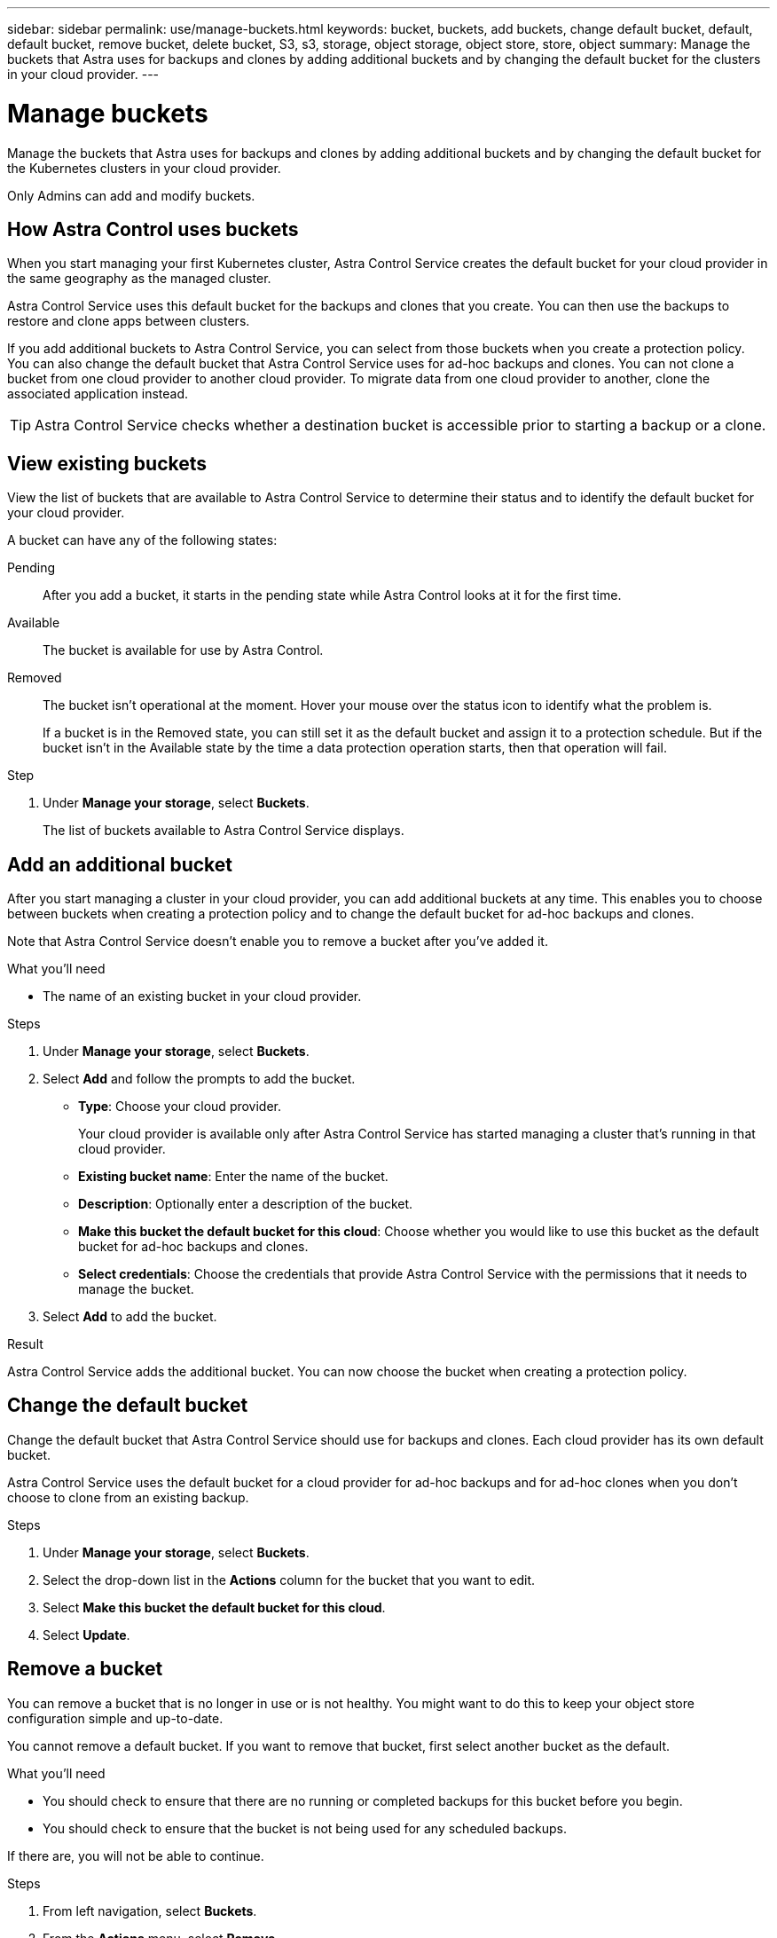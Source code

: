 ---
sidebar: sidebar
permalink: use/manage-buckets.html
keywords: bucket, buckets, add buckets, change default bucket, default, default bucket, remove bucket, delete bucket, S3, s3, storage, object storage, object store, store, object
summary: Manage the buckets that Astra uses for backups and clones by adding additional buckets and by changing the default bucket for the clusters in your cloud provider.
---

= Manage buckets
:hardbreaks:
:icons: font
:imagesdir: ../media/use/

Manage the buckets that Astra uses for backups and clones by adding additional buckets and by changing the default bucket for the Kubernetes clusters in your cloud provider.

Only Admins can add and modify buckets.

== How Astra Control uses buckets

When you start managing your first Kubernetes cluster, Astra Control Service creates the default bucket for your cloud provider in the same geography as the managed cluster.

Astra Control Service uses this default bucket for the backups and clones that you create. You can then use the backups to restore and clone apps between clusters.

If you add additional buckets to Astra Control Service, you can select from those buckets when you create a protection policy. You can also change the default bucket that Astra Control Service uses for ad-hoc backups and clones. You can not clone a bucket from one cloud provider to another cloud provider. To migrate data from one cloud provider to another, clone the associated application instead.

TIP: Astra Control Service checks whether a destination bucket is accessible prior to starting a backup or a clone.

== View existing buckets

View the list of buckets that are available to Astra Control Service to determine their status and to identify the default bucket for your cloud provider.

A bucket can have any of the following states:

Pending:: After you add a bucket, it starts in the pending state while Astra Control looks at it for the first time.

Available:: The bucket is available for use by Astra Control.

Removed:: The bucket isn't operational at the moment. Hover your mouse over the status icon to identify what the problem is.
+
If a bucket is in the Removed state, you can still set it as the default bucket and assign it to a protection schedule. But if the bucket isn't in the Available state by the time a data protection operation starts, then that operation will fail.

.Step

. Under *Manage your storage*, select *Buckets*.
+
The list of buckets available to Astra Control Service displays.
//+
//As you can see from the following example, there is only one bucket available: the default bucket that Astra created.
//+
//image:screenshot_buckets_list.png[A screenshot that shows one bucket in the Buckets page.]

== Add an additional bucket

After you start managing a cluster in your cloud provider, you can add additional buckets at any time. This enables you to choose between buckets when creating a protection policy and to change the default bucket for ad-hoc backups and clones.

Note that Astra Control Service doesn't enable you to remove a bucket after you've added it.

.What you'll need

* The name of an existing bucket in your cloud provider.
ifdef::azure[]
* If your bucket is in Azure, it must belong to the resource group named _astra-backup-rg_.
endif::azure[]

.Steps

. Under *Manage your storage*, select *Buckets*.

. Select *Add* and follow the prompts to add the bucket.
+
* *Type*: Choose your cloud provider.
+
Your cloud provider is available only after Astra Control Service has started managing a cluster that's running in that cloud provider.

* *Existing bucket name*: Enter the name of the bucket.

* *Description*: Optionally enter a description of the bucket.
ifdef::azure[]
* *Storage account* (Azure only): Enter the name of your Azure storage account. This bucket must belong to the resource group named _astra-backup-rg_.
endif::azure[]
ifdef::aws[]
* *S3 server name or IP address* (AWS only): Enter the fully qualified domain name of the S3 endpoint that corresponds with your region, without `https://`. See https://docs.aws.amazon.com/general/latest/gr/s3.html[the Amazon documentation^] for more information.
endif::aws[]
* *Make this bucket the default bucket for this cloud*: Choose whether you would like to use this bucket as the default bucket for ad-hoc backups and clones.

* *Select credentials*: Choose the credentials that provide Astra Control Service with the permissions that it needs to manage the bucket.
//+
//Here's an example that shows adding a new bucket in Google Cloud Platform.
//+
//image:screenshot_buckets_add.png[A screenshot that shows one bucket in the Buckets page.]

. Select *Add* to add the bucket.

.Result

Astra Control Service adds the additional bucket. You can now choose the bucket when creating a protection policy.

== Change the default bucket

Change the default bucket that Astra Control Service should use for backups and clones. Each cloud provider has its own default bucket.

Astra Control Service uses the default bucket for a cloud provider for ad-hoc backups and for ad-hoc clones when you don't choose to clone from an existing backup.

.Steps

. Under *Manage your storage*, select *Buckets*.

. Select the drop-down list in the *Actions* column for the bucket that you want to edit.

. Select *Make this bucket the default bucket for this cloud*.

. Select *Update*.

== Remove a bucket

You can remove a bucket that is no longer in use or is not healthy. You might want to do this to keep your object store configuration simple and up-to-date.

You cannot remove a default bucket. If you want to remove that bucket, first select another bucket as the default.

.What you'll need

* You should check to ensure that there are no running or completed backups for this bucket before you begin.
* You should check to ensure that the bucket is not being used for any scheduled backups.

If there are, you will not be able to continue.


.Steps
. From left navigation, select *Buckets*.
. From the *Actions* menu, select *Remove*.

+
NOTE: Astra Control ensures first that there are no schedule policies using the bucket for backups and that there are no active backups in the bucket you are about to remove.

. Type "remove" to confirm the action.
. Select *Yes, remove bucket*.

== Find more information

* https://docs.netapp.com/us-en/astra-automation/index.html[Use the Astra Control API^]
